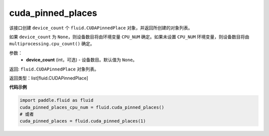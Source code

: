 .. _cn_api_fluid_cuda_pinned_places:

cuda_pinned_places
-------------------------------


.. py:function:: paddle.fluid.cuda_pinned_places(device_count=None)



该接口创建 ``device_count`` 个 ``fluid.CUDAPinnedPlace`` 对象，并返回所创建的对象列表。

如果 ``device_count`` 为 ``None``，则设备数目将由环境变量 ``CPU_NUM`` 确定。如果未设置 ``CPU_NUM`` 环境变量，则设备数目将由 ``multiprocessing.cpu_count()`` 确定。

参数：
  - **device_count** (int，可选) - 设备数目。默认值为 ``None``。

返回: ``fluid.CUDAPinnedPlace`` 对象列表。

返回类型：list[fluid.CUDAPinnedPlace]

**代码示例**

.. code-block:: python

        import paddle.fluid as fluid
        cuda_pinned_places_cpu_num = fluid.cuda_pinned_places()
        # 或者
        cuda_pinned_places = fluid.cuda_pinned_places(1)

